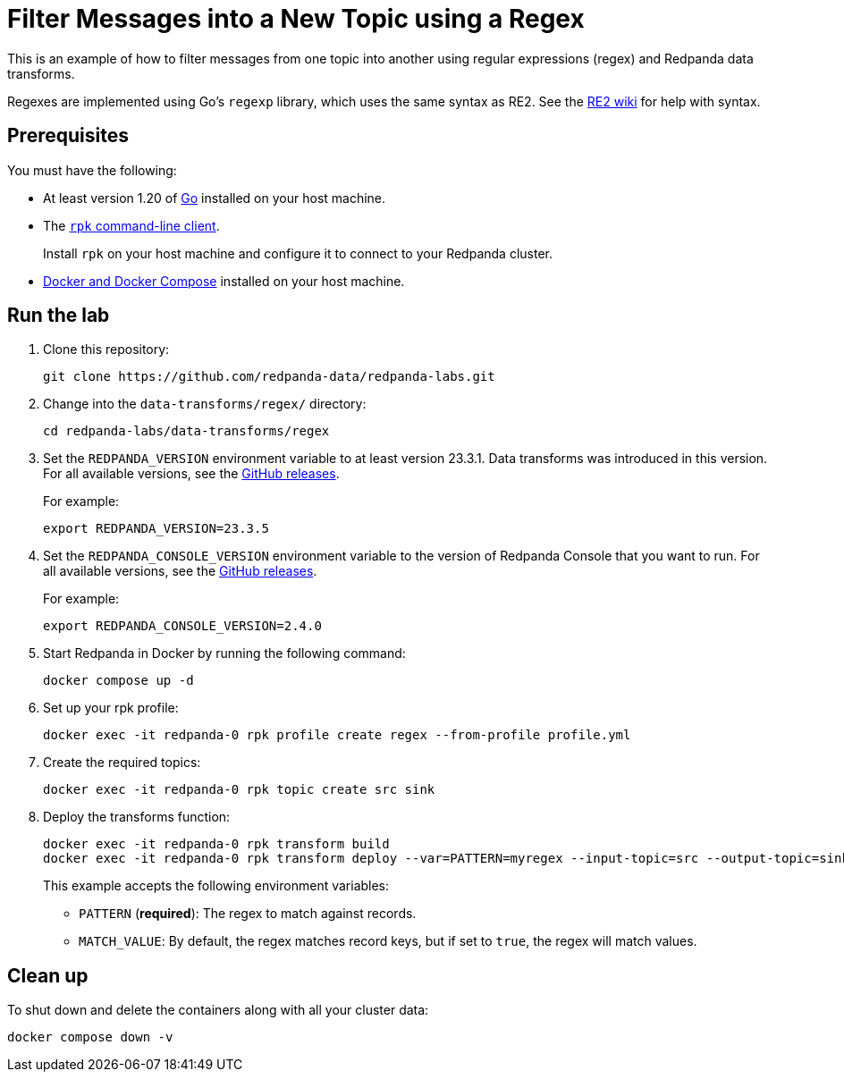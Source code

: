 = Filter Messages into a New Topic using a Regex
:page-layout: lab
:env-docker: true
:page-categories: Development, Stream Processing, Data Transforms
:description: Filter messages from one topic into another using regular expressions (regex) and data transforms.
// Set up attributes to hold the latest version of Redpanda and Redpanda Console.
// For GitHub, hard-code the latest version to these values:
ifndef::env-site[]
:latest-redpanda-version: 23.3.5
:latest-console-version: 2.4.0
endif::[]
// For the docs site, use the built-in attributes that store the latest version as fetched from GitHub releases.
ifdef::env-site[]
:latest-redpanda-version: {full-version}
// All pages already have access to {latest-console-version} on the docs site.
endif::[]

This is an example of how to filter messages from one topic into another using regular expressions (regex) and Redpanda data transforms.

Regexes are implemented using Go's `regexp` library, which uses the same syntax as RE2.
See the https://github.com/google/re2/wiki/Syntax[RE2 wiki] for help with syntax.

== Prerequisites

You must have the following:

- At least version 1.20 of https://go.dev/doc/install[Go^] installed on your host machine.
- The link:https://docs.redpanda.com/current/get-started/rpk-install/[`rpk` command-line client].
+
Install `rpk` on your host machine and configure it to connect to your Redpanda cluster.
- https://docs.docker.com/compose/install/[Docker and Docker Compose] installed on your host machine.

== Run the lab

. Clone this repository:
+
```bash
git clone https://github.com/redpanda-data/redpanda-labs.git
```

. Change into the `data-transforms/regex/` directory:
+
[,bash]
----
cd redpanda-labs/data-transforms/regex
----

. Set the `REDPANDA_VERSION` environment variable to at least version 23.3.1. Data transforms was introduced in this version. For all available versions, see the https://github.com/redpanda-data/redpanda/releases[GitHub releases].
+
For example:
+
[,bash,subs="attributes+"]
----
export REDPANDA_VERSION={latest-redpanda-version}
----

. Set the `REDPANDA_CONSOLE_VERSION` environment variable to the version of Redpanda Console that you want to run. For all available versions, see the https://github.com/redpanda-data/redpanda/releases[GitHub releases].
+
For example:
+
[,bash,subs="attributes+"]
----
export REDPANDA_CONSOLE_VERSION={latest-console-version}
----

. Start Redpanda in Docker by running the following command:
+
```bash
docker compose up -d
```

. Set up your rpk profile:
+
```bash
docker exec -it redpanda-0 rpk profile create regex --from-profile profile.yml
```

. Create the required topics:
+
```bash
docker exec -it redpanda-0 rpk topic create src sink
```

. Deploy the transforms function:
+

```bash
docker exec -it redpanda-0 rpk transform build
docker exec -it redpanda-0 rpk transform deploy --var=PATTERN=myregex --input-topic=src --output-topic=sink
```
+
This example accepts the following environment variables:
+
- `PATTERN` (*required*): The regex to match against records.
- `MATCH_VALUE`: By default, the regex matches record keys, but if set to `true`, the regex will match values.

== Clean up

To shut down and delete the containers along with all your cluster data:

```bash
docker compose down -v
```
